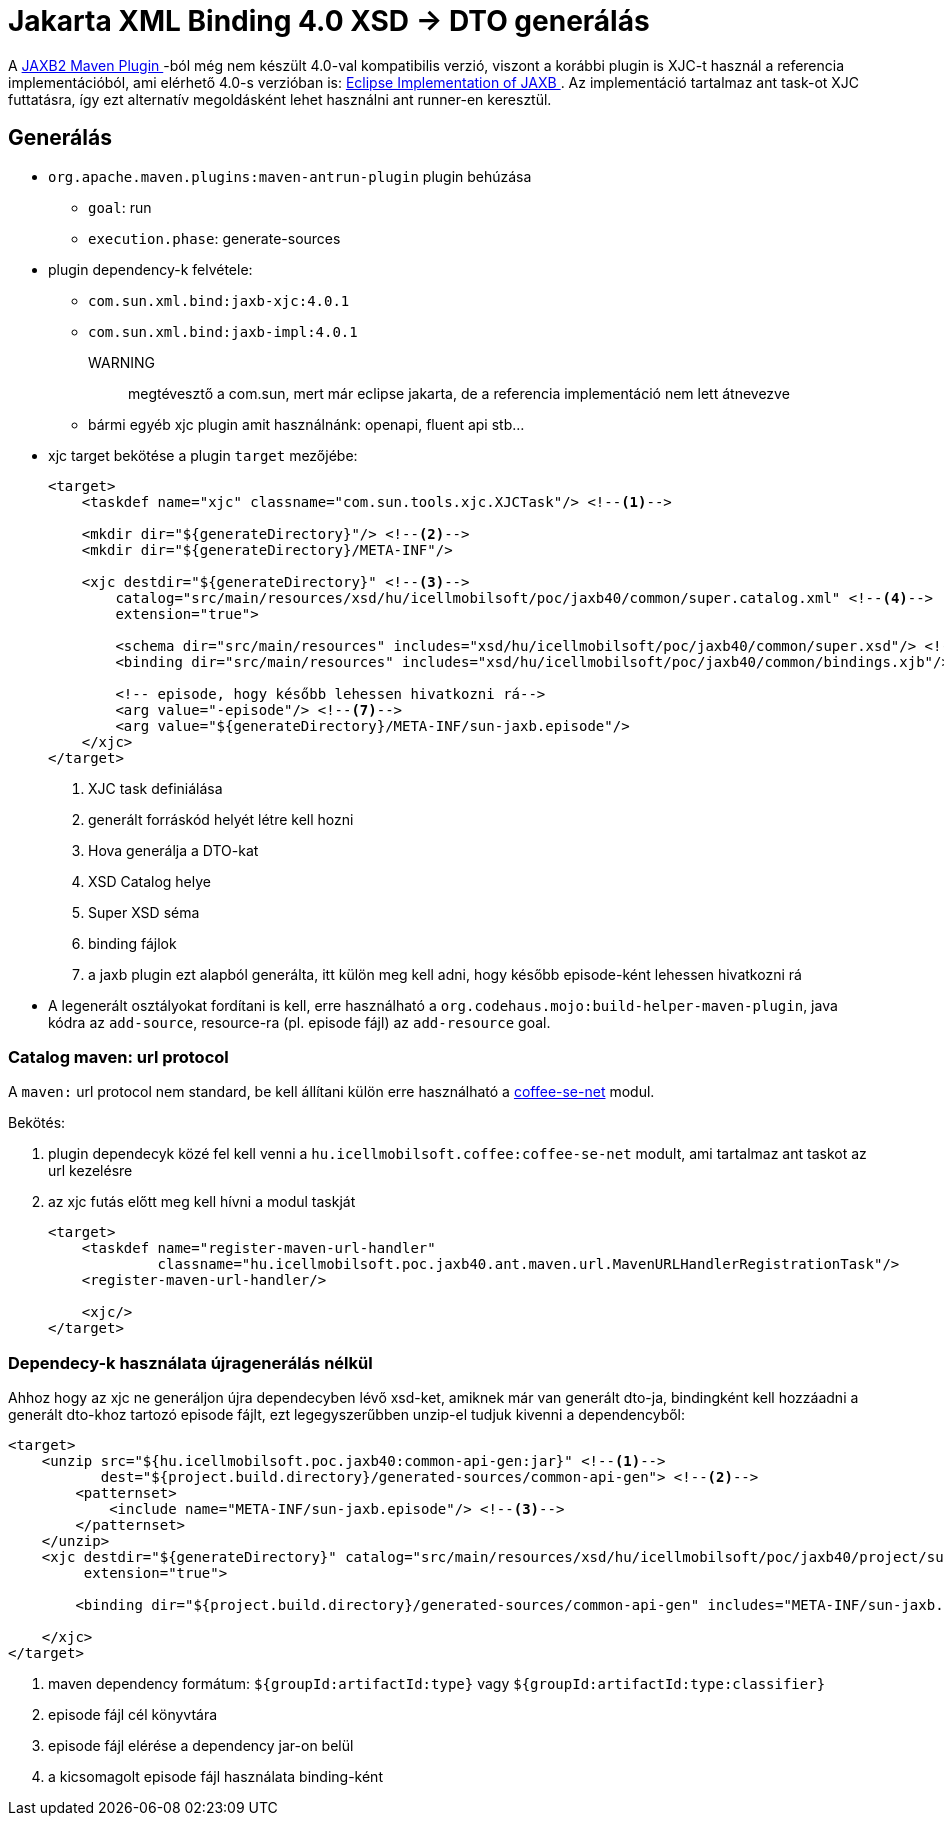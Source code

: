 [#howto_jaxb40_xsd_generate]
= Jakarta XML Binding 4.0 XSD -> DTO generálás

A https://github.com/highsource/maven-jaxb2-plugin[JAXB2 Maven Plugin
]-ból még nem készült 4.0-val kompatibilis verzió,
viszont a korábbi plugin is XJC-t használ a referencia implementációból, ami elérhető 4.0-s verzióban is: https://github.com/eclipse-ee4j/jaxb-ri[Eclipse Implementation of JAXB
].
Az implementáció tartalmaz ant task-ot XJC futtatásra, így ezt alternatív megoldásként lehet használni ant runner-en keresztül.

== Generálás

* `org.apache.maven.plugins:maven-antrun-plugin` plugin behúzása
** `goal`: run
** `execution.phase`: generate-sources
* plugin dependency-k felvétele:
** `com.sun.xml.bind:jaxb-xjc:4.0.1`
** `com.sun.xml.bind:jaxb-impl:4.0.1`
+
WARNING:: megtévesztő a com.sun, mert már eclipse jakarta, de a referencia implementáció nem lett átnevezve
+
** bármi egyéb xjc plugin amit használnánk: openapi, fluent api stb...
* xjc target bekötése a plugin `target` mezőjébe:
+
[source,xml]
----
<target>
    <taskdef name="xjc" classname="com.sun.tools.xjc.XJCTask"/> <!--1-->

    <mkdir dir="${generateDirectory}"/> <!--2-->
    <mkdir dir="${generateDirectory}/META-INF"/>

    <xjc destdir="${generateDirectory}" <!--3-->
        catalog="src/main/resources/xsd/hu/icellmobilsoft/poc/jaxb40/common/super.catalog.xml" <!--4-->
        extension="true">

        <schema dir="src/main/resources" includes="xsd/hu/icellmobilsoft/poc/jaxb40/common/super.xsd"/> <!--5-->
        <binding dir="src/main/resources" includes="xsd/hu/icellmobilsoft/poc/jaxb40/common/bindings.xjb"/> <!--6-->

        <!-- episode, hogy később lehessen hivatkozni rá-->
        <arg value="-episode"/> <!--7-->
        <arg value="${generateDirectory}/META-INF/sun-jaxb.episode"/>
    </xjc>
</target>

----
<1> XJC task definiálása
<2> generált forráskód helyét létre kell hozni
<3> Hova generálja a DTO-kat
<4> XSD Catalog helye
<5> Super XSD séma
<6> binding fájlok
<7> a jaxb plugin ezt alapból generálta, itt külön meg kell adni, hogy később episode-ként lehessen hivatkozni rá
+
* A legenerált osztályokat fordítani is kell, erre használható a `org.codehaus.mojo:build-helper-maven-plugin`,
java kódra az `add-source`, resource-ra (pl. episode fájl) az `add-resource` goal.

=== Catalog maven: url protocol
A `maven:` url protocol nem standard, be kell állítani külön erre használható a <<common_core_coffee-se_coffee-se-net, coffee-se-net>> modul.

Bekötés:

. plugin dependecyk közé fel kell venni a `hu.icellmobilsoft.coffee:coffee-se-net` modult, ami tartalmaz ant taskot az url kezelésre
. az xjc futás előtt meg kell hívni a modul taskját
+
[source,xml]
----
<target>
    <taskdef name="register-maven-url-handler"
             classname="hu.icellmobilsoft.poc.jaxb40.ant.maven.url.MavenURLHandlerRegistrationTask"/>
    <register-maven-url-handler/>

    <xjc/>
</target>
----

=== Dependecy-k használata újragenerálás nélkül

Ahhoz hogy az xjc ne generáljon újra dependecyben lévő xsd-ket, amiknek már van generált dto-ja,
bindingként kell hozzáadni a generált dto-khoz tartozó episode fájlt, ezt legegyszerűbben unzip-el tudjuk kivenni a dependencyből:

[source,xml]
----
<target>
    <unzip src="${hu.icellmobilsoft.poc.jaxb40:common-api-gen:jar}" <!--1-->
           dest="${project.build.directory}/generated-sources/common-api-gen"> <!--2-->
        <patternset>
            <include name="META-INF/sun-jaxb.episode"/> <!--3-->
        </patternset>
    </unzip>
    <xjc destdir="${generateDirectory}" catalog="src/main/resources/xsd/hu/icellmobilsoft/poc/jaxb40/project/super.catalog.xml"
         extension="true">

        <binding dir="${project.build.directory}/generated-sources/common-api-gen" includes="META-INF/sun-jaxb.episode"/> <!--4-->

    </xjc>
</target>
----
<1> maven dependency formátum: `+${groupId:artifactId:type}+` vagy `+${groupId:artifactId:type:classifier}+`
<2> episode fájl cél könyvtára
<3> episode fájl elérése a dependency jar-on belül
<4> a kicsomagolt episode fájl használata binding-ként
